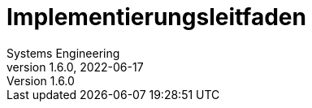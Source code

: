 = Implementierungsleitfaden
Systems Engineering
v1.6.0, 2022-06-17
// gematik settings
:version: 1.6.0
:source-highlighter: rouge
:title-page:
:sectnums:
:toc:
:toclevels: 3
:gem-classification: öffentlich
:toc-title: Inhaltsverzeichnis